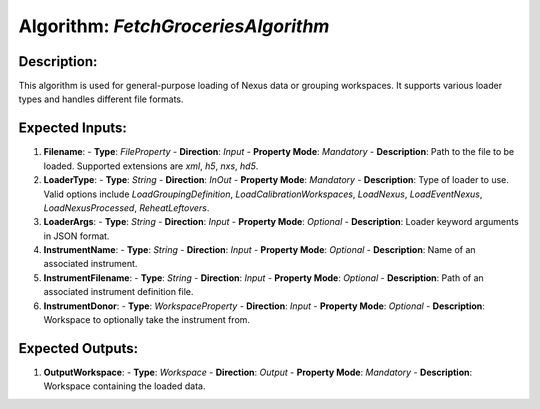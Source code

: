 Algorithm: `FetchGroceriesAlgorithm`
====================================

Description:
------------
This algorithm is used for general-purpose loading of Nexus data or grouping workspaces.
It supports various loader types and handles different file formats.

Expected Inputs:
----------------
1. **Filename**:
   - **Type**: `FileProperty`
   - **Direction**: `Input`
   - **Property Mode**: `Mandatory`
   - **Description**: Path to the file to be loaded. Supported extensions are `xml`, `h5`, `nxs`, `hd5`.

2. **LoaderType**:
   - **Type**: `String`
   - **Direction**: `InOut`
   - **Property Mode**: `Mandatory`
   - **Description**: Type of loader to use. Valid options include `LoadGroupingDefinition`, `LoadCalibrationWorkspaces`, `LoadNexus`, `LoadEventNexus`, `LoadNexusProcessed`, `ReheatLeftovers`.

3. **LoaderArgs**:
   - **Type**: `String`
   - **Direction**: `Input`
   - **Property Mode**: `Optional`
   - **Description**: Loader keyword arguments in JSON format.

4. **InstrumentName**:
   - **Type**: `String`
   - **Direction**: `Input`
   - **Property Mode**: `Optional`
   - **Description**: Name of an associated instrument.

5. **InstrumentFilename**:
   - **Type**: `String`
   - **Direction**: `Input`
   - **Property Mode**: `Optional`
   - **Description**: Path of an associated instrument definition file.

6. **InstrumentDonor**:
   - **Type**: `WorkspaceProperty`
   - **Direction**: `Input`
   - **Property Mode**: `Optional`
   - **Description**: Workspace to optionally take the instrument from.

Expected Outputs:
-----------------
1. **OutputWorkspace**:
   - **Type**: `Workspace`
   - **Direction**: `Output`
   - **Property Mode**: `Mandatory`
   - **Description**: Workspace containing the loaded data.
